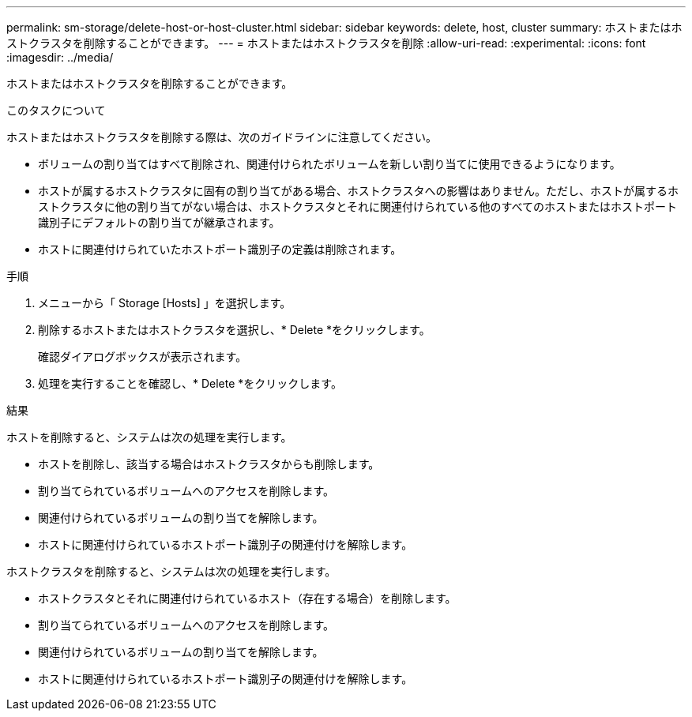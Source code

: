 ---
permalink: sm-storage/delete-host-or-host-cluster.html 
sidebar: sidebar 
keywords: delete, host, cluster 
summary: ホストまたはホストクラスタを削除することができます。 
---
= ホストまたはホストクラスタを削除
:allow-uri-read: 
:experimental: 
:icons: font
:imagesdir: ../media/


[role="lead"]
ホストまたはホストクラスタを削除することができます。

.このタスクについて
ホストまたはホストクラスタを削除する際は、次のガイドラインに注意してください。

* ボリュームの割り当てはすべて削除され、関連付けられたボリュームを新しい割り当てに使用できるようになります。
* ホストが属するホストクラスタに固有の割り当てがある場合、ホストクラスタへの影響はありません。ただし、ホストが属するホストクラスタに他の割り当てがない場合は、ホストクラスタとそれに関連付けられている他のすべてのホストまたはホストポート識別子にデフォルトの割り当てが継承されます。
* ホストに関連付けられていたホストポート識別子の定義は削除されます。


.手順
. メニューから「 Storage [Hosts] 」を選択します。
. 削除するホストまたはホストクラスタを選択し、* Delete *をクリックします。
+
確認ダイアログボックスが表示されます。

. 処理を実行することを確認し、* Delete *をクリックします。


.結果
ホストを削除すると、システムは次の処理を実行します。

* ホストを削除し、該当する場合はホストクラスタからも削除します。
* 割り当てられているボリュームへのアクセスを削除します。
* 関連付けられているボリュームの割り当てを解除します。
* ホストに関連付けられているホストポート識別子の関連付けを解除します。


ホストクラスタを削除すると、システムは次の処理を実行します。

* ホストクラスタとそれに関連付けられているホスト（存在する場合）を削除します。
* 割り当てられているボリュームへのアクセスを削除します。
* 関連付けられているボリュームの割り当てを解除します。
* ホストに関連付けられているホストポート識別子の関連付けを解除します。

